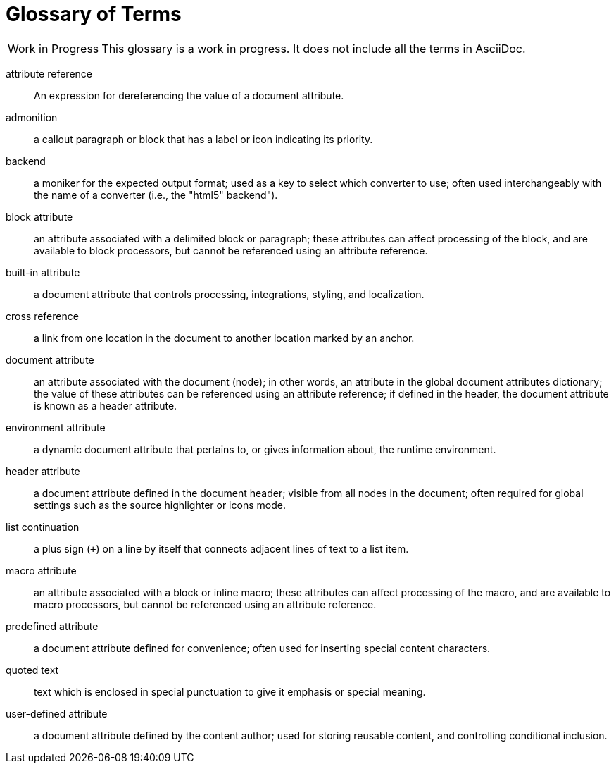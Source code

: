 = Glossary of Terms

[caption="Work in Progress"]
CAUTION: This glossary is a work in progress.
It does not include all the terms in AsciiDoc.

attribute reference:: An expression for dereferencing the value of a document attribute.

admonition:: a callout paragraph or block that has a label or icon indicating its priority.

backend:: a moniker for the expected output format; used as a key to select which converter to use; often used interchangeably with the name of a converter (i.e., the "html5" backend").

block attribute:: an attribute associated with a delimited block or paragraph; these attributes can affect processing of the block, and are available to block processors, but cannot be referenced using an attribute reference.

built-in attribute:: a document attribute that controls processing, integrations, styling, and localization.

cross reference:: a link from one location in the document to another location marked by an anchor.

document attribute:: an attribute associated with the document (node); in other words, an attribute in the global document attributes dictionary; the value of these attributes can be referenced using an attribute reference; if defined in the header, the document attribute is known as a header attribute.

environment attribute:: a dynamic document attribute that pertains to, or gives information about, the runtime environment.

header attribute:: a document attribute defined in the document header; visible from all nodes in the document; often required for global settings such as the source highlighter or icons mode.

list continuation:: a plus sign (`+`) on a line by itself that connects adjacent lines of text to a list item.

macro attribute:: an attribute associated with a block or inline macro; these attributes can affect processing of the macro, and are available to macro processors, but cannot be referenced using an attribute reference.

predefined attribute:: a document attribute defined for convenience; often used for inserting special content characters.

quoted text:: text which is enclosed in special punctuation to give it emphasis or special meaning.

user-defined attribute:: a document attribute defined by the content author; used for storing reusable content, and controlling conditional inclusion.
